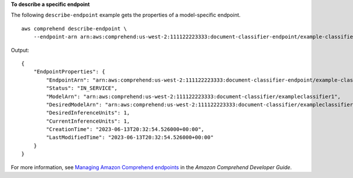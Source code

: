 **To describe a specific endpoint**

The following ``describe-endpoint`` example gets the properties of a model-specific endpoint. ::

    aws comprehend describe-endpoint \
        --endpoint-arn arn:aws:comprehend:us-west-2:111122223333:document-classifier-endpoint/example-classifier-endpoint

Output::

    {
        "EndpointProperties": {
            "EndpointArn": "arn:aws:comprehend:us-west-2:111122223333:document-classifier-endpoint/example-classifier-endpoint,
            "Status": "IN_SERVICE",
            "ModelArn": "arn:aws:comprehend:us-west-2:111122223333:document-classifier/exampleclassifier1",
            "DesiredModelArn": "arn:aws:comprehend:us-west-2:111122223333:document-classifier/exampleclassifier1",
            "DesiredInferenceUnits": 1,
            "CurrentInferenceUnits": 1,
            "CreationTime": "2023-06-13T20:32:54.526000+00:00",
            "LastModifiedTime": "2023-06-13T20:32:54.526000+00:00"
        }
    }

For more information, see `Managing Amazon Comprehend endpoints <https://docs.aws.amazon.com/comprehend/latest/dg/manage-endpoints.html>`__ in the *Amazon Comprehend Developer Guide*.